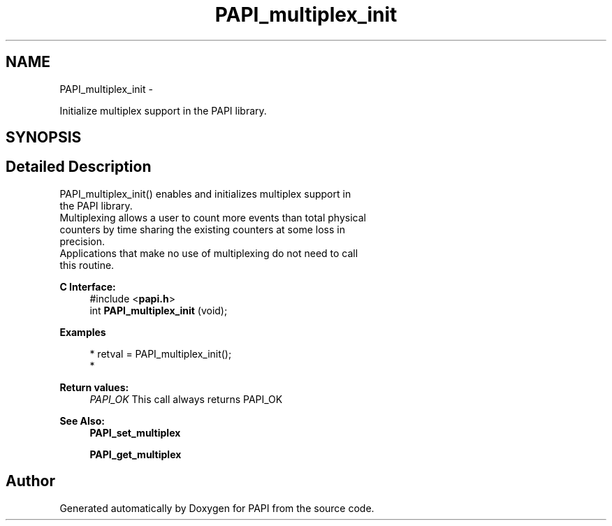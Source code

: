.TH "PAPI_multiplex_init" 3 "Thu Feb 27 2020" "Version 6.0.0.0" "PAPI" \" -*- nroff -*-
.ad l
.nh
.SH NAME
PAPI_multiplex_init \- 
.PP
Initialize multiplex support in the PAPI library\&.  

.SH SYNOPSIS
.br
.PP
.SH "Detailed Description"
.PP 

.PP
.nf
PAPI_multiplex_init() enables and initializes multiplex support in 
   the PAPI library. 
Multiplexing allows a user to count more events than total physical 
   counters by time sharing the existing counters at some loss in 
   precision. 
Applications that make no use of multiplexing do not need to call 
   this routine. 

.fi
.PP
.PP
\fBC Interface:\fP
.RS 4
#include <\fBpapi\&.h\fP> 
.br
 int \fBPAPI_multiplex_init\fP (void);
.RE
.PP
\fBExamples\fP
.RS 4

.PP
.nf
* retval = PAPI_multiplex_init();
* 

.fi
.PP
.RE
.PP
\fBReturn values:\fP
.RS 4
\fIPAPI_OK\fP This call always returns PAPI_OK
.RE
.PP
\fBSee Also:\fP
.RS 4
\fBPAPI_set_multiplex\fP 
.PP
\fBPAPI_get_multiplex\fP 
.RE
.PP


.SH "Author"
.PP 
Generated automatically by Doxygen for PAPI from the source code\&.
